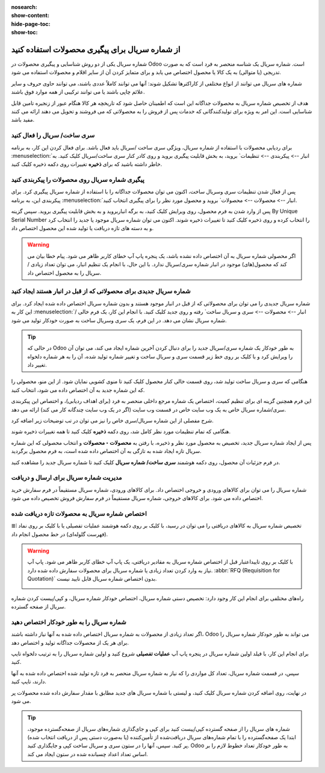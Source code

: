 :nosearch:
:show-content:
:hide-page-toc:
:show-toc:

======================================================
از شماره سریال برای پیگیری محصولات استفاده کنید
======================================================

شماره سریال یکی از دو روش شناسایی و پیگیری محصولات در Odoo است. شماره سریال یک شناسه منحصر به فرد است که به صورت تدریجی (یا متوالی) به یک کالا یا محصول اختصاص می یابد و برای متمایز کردن آن از سایر اقلام و محصولات استفاده می شود.

شماره های سریال می توانند از انواع مختلفی از کاراکترها تشکیل شوند: آنها می توانند کاملاً عددی باشند، می توانند حاوی حروف و سایر علائم چاپی باشند یا می توانند ترکیبی از همه موارد فوق باشند.

هدف از تخصیص شماره سریال به محصولات جداگانه این است که اطمینان حاصل شود که تاریخچه هر کالا هنگام عبور از زنجیره تامین قابل شناسایی است. این امر به ویژه برای تولیدکنندگانی که خدمات پس از فروش را به محصولاتی که می فروشند و تحویل می دهند ارائه می کنند مفید باشد.


.. seealso::
   - :doc:`Use lots to manage groups of products`


سری ساخت/ سریال را فعال کنید
-----------------------------------------------

برای ردیابی محصولات با استفاده از شماره سریال، ویژگی سری ساخت /سریال باید فعال باشد. برای فعال کردن این کار، به برنامه  :menuselection:`انبار --> پیکربندی --> تنظیمات` بروید، به بخش قابلیت پیگیری بروید و روی کادر کنار سری ساخت/سریال کلیک کنید. به خاطر داشته باشید که برای **ذخیره** تغییرات روی دکمه ذخیره کلیک کنید.


.. image:: ./img/producttracking/t29.jpg
    :align: center
    :alt: انبار


پیگیری شماره سریال روی محصولات را پیکربندی کنید
-----------------------------------------------------------------

پس از فعال شدن تنظیمات سری وسریال ساخت، اکنون می توان محصولات جداگانه را با استفاده از شماره سریال پیگیری کرد. برای پیکربندی این، به برنامه  :menuselection:`انبار --> محصولات --> محصولات` بروید و محصول مورد نظر را برای پیگیری انتخاب کنید.


پس از وارد شدن به فرم محصول، روی ویرایش کلیک کنید، به برگه انباربروید و به بخش قابلیت پیگیری بروید. سپس گزینه By Unique Serial Number را انتخاب کرده و روی ذخیره کلیک کنید تا تغییرات ذخیره شوند. اکنون می توان شماره سریال موجود یا جدید را انتخاب کرد و به دسته های تازه دریافت یا تولید شده این محصول اختصاص داد.


.. image:: ./img/producttracking/t30.jpg
    :align: center
    :alt: انبار


.. warning::
    اگر محصولی شماره سریال به آن اختصاص داده نشده باشد، یک پنجره پاپ آپ خطای کاربر ظاهر می شود. پیام خطا بیان می کند که محصول(های) موجود در انبار شماره سری/سریال ندارد. با این حال، با انجام یک تنظیم انبار، می توان تعداد زیادی / سریال را به محصول اختصاص داد.



شماره سریال جدیدی برای محصولاتی که از قبل در انبار هستند ایجاد کنید
---------------------------------------------------------------------------------
شماره سریال جدیدی را می توان برای محصولاتی که از قبل در انبار موجود هستند و بدون شماره سریال اختصاص داده شده ایجاد کرد. برای این کار به  :menuselection:`انبار --> محصولات --> سری و سریال ساخت` رفته و روی جدید کلیک کنید. با انجام این کار، یک فرم خالی / شماره سریال نشان می دهد. در این فرم، یک سری وسریال ساخت به صورت خودکار تولید می شود.

.. image:: ./img/producttracking/t31.jpg
    :align: center
    :alt: انبار



.. tip::
    در حالی که Odoo به طور خودکار یک شماره سری/سریال جدید را برای دنبال کردن آخرین شماره ایجاد می کند، می توان آن را ویرایش کرد و با کلیک بر روی خط زیر قسمت سری و سریال ساخت و تغییر شماره تولید شده، آن را به هر شماره دلخواه تغییر داد.



هنگامی که سری و سریال ساخت تولید شد، روی قسمت خالی کنار محصول کلیک کنید تا منوی کشویی نمایان شود. از این منو، محصولی را که این شماره جدید به آن اختصاص داده می شود، انتخاب کنید.


این فرم همچنین گزینه ای برای تنظیم کمیت، اختصاص یک شماره مرجع داخلی منحصر به فرد (برای اهداف ردیابی)، و اختصاص این پیکربندی سری/شماره سریال خاص به یک وب سایت خاص در قسمت وب سایت (اگر در یک وب سایت چندگانه کار می کند) ارائه می دهد. 


شرح مفصلی از این شماره سریال/سری خاص را نیز می توان در تب توضیحات زیر اضافه کرد.


هنگامی که تمام تنظیمات مورد نظر کامل شد، روی دکمه **ذخیره** کلیک کنید تا همه تغییرات ذخیره شوند.


.. image:: ./img/producttracking/t32.jpg
    :align: center
    :alt: انبار


پس از ایجاد شماره سریال جدید، تخصیص به محصول مورد نظر و ذخیره، با رفتن به **محصولات ‣ محصولات** و انتخاب محصولی که این شماره سریال تازه ایجاد شده به تازگی به آن اختصاص داده شده است، به فرم محصول برگردید.

در فرم جزئیات آن محصول، روی دکمه هوشمند **سری ساخت/ شماره سریال** کلیک کنید تا شماره سریال جدید را مشاهده کنید.





مدیریت شماره سریال برای ارسال و دریافت
------------------------------------------------------
شماره سریال را می توان برای کالاهای ورودی و خروجی اختصاص داد. برای کالاهای ورودی، شماره سریال مستقیماً در فرم سفارش خرید اختصاص داده می شود. برای کالاهای خروجی، شماره سریال مستقیماً در فرم سفارش فروش تخصیص داده می شود.



اختصاص شماره سریال به محصولات تازه دریافت شده
------------------------------------------------------------
تخصیص شماره سریال به کالاهای دریافتی را می توان در رسید، با کلیک بر روی دکمه هوشمند عملیات تفصیلی یا با کلیک بر روی نماد ⦙≣ (فهرست گلوله‌ای) در خط محصول انجام داد.


.. seealso::
    - :doc:`assign serial numbers`


.. image:: ./img/producttracking/t33.jpg
    :align: center
    :alt: انبار



.. warning::
    با کلیک بر روی تاییداعتبار قبل از اختصاص شماره سریال به مقادیر دریافتی، یک پاپ آپ خطای کاربر ظاهر می شود. پاپ آپ نیاز به وارد کردن تعداد زیادی یا شماره سریال برای محصولات سفارش داده شده دارد.  :abbr:`RFQ (Requisition for Quotation)` بدون اختصاص شماره سریال قابل تایید نیست.
    
    .. image:: ./img/producttracking/t34.jpg
        :align: center
        :alt: انبار


راه‌های مختلفی برای انجام این کار وجود دارد: تخصیص دستی شماره سریال، اختصاص خودکار شماره سریال، و کپی/پیست کردن شماره سریال از صفحه گسترده.


.. image:: ./img/producttracking/t35.jpg
    :align: center
    :alt: انبار


شماره سریال را به طور خودکار اختصاص دهید
-------------------------------------------------------------------
اگر تعداد زیادی از محصولات به شماره سریال اختصاص داده شده به آنها نیاز داشته باشند، Odoo می تواند به طور خودکار شماره سریال را برای هر یک از محصولات جداگانه تولید و اختصاص دهد.

برای انجام این کار، با فیلد اولین شماره سریال در پنجره پاپ آپ **عملیات تفصیلی** شروع کنید و اولین شماره سریال را به ترتیب دلخواه تایپ کنید.

سپس، در قسمت شماره سریال، تعداد کل مواردی را که نیاز به شماره سریال منحصر به فرد تازه تولید شده اختصاص داده شده به آنها دارند، تایپ کنید.

در نهایت، روی اضافه کردن شماره سریال کلیک کنید، و لیستی با شماره سریال های جدید مطابق با مقدار سفارش داده شده محصولات پر می شود.





.. tip::

    شماره های سریال را از صفحه گسترده کپی/پیست کنید
    برای کپی و جای‌گذاری شماره‌های سریال از صفحه‌گسترده موجود، ابتدا یک صفحه‌گسترده را با تمام شماره‌های سریال دریافت‌شده از تأمین‌کننده (یا به‌صورت دستی پس از دریافت انتخاب شده) پر کنید. سپس، آنها را در ستون سری و سریال ساخت کپی و جایگذاری کنید. Odoo به طور خودکار تعداد خطوط لازم را بر اساس تعداد اعداد چسبانده شده در ستون ایجاد می کند.

